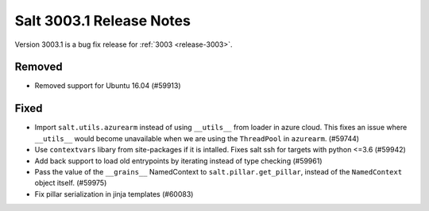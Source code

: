 .. _release-3003-1:

=========================
Salt 3003.1 Release Notes
=========================

Version 3003.1 is a bug fix release for :ref:`3003 <release-3003>`.

Removed
=======

- Removed support for Ubuntu 16.04 (#59913)


Fixed
=====

- Import ``salt.utils.azurearm`` instead of using ``__utils__`` from loader in azure cloud.  This fixes an issue where ``__utils__`` would become unavailable when we are using the ``ThreadPool`` in ``azurearm``. (#59744)
- Use ``contextvars`` libary from site-packages if it is intalled. Fixes salt ssh for targets with python <=3.6 (#59942)
- Add back support to load old entrypoints by iterating instead of type checking (#59961)
- Pass the value of the ``__grains__`` NamedContext to ``salt.pillar.get_pillar``, instead of the ``NamedContext`` object itself. (#59975)
- Fix pillar serialization in jinja templates (#60083)
